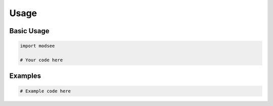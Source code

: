 Usage
=====

Basic Usage
----------

.. code-block:: python

    import modsee

    # Your code here

Examples
--------

.. code-block:: python

    # Example code here 